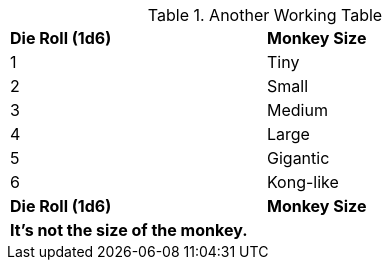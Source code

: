 .Another Working Table
[width="60%",cols="^,<",frame="all"]

|===

s|Die Roll (1d6)
s|Monkey Size

|1
|Tiny

|2
|Small

|3
|Medium

|4
|Large

|5
|Gigantic

|6
|Kong-like

s|Die Roll (1d6)
s| Monkey Size

2+<s|It's not the size of the monkey.

|===
